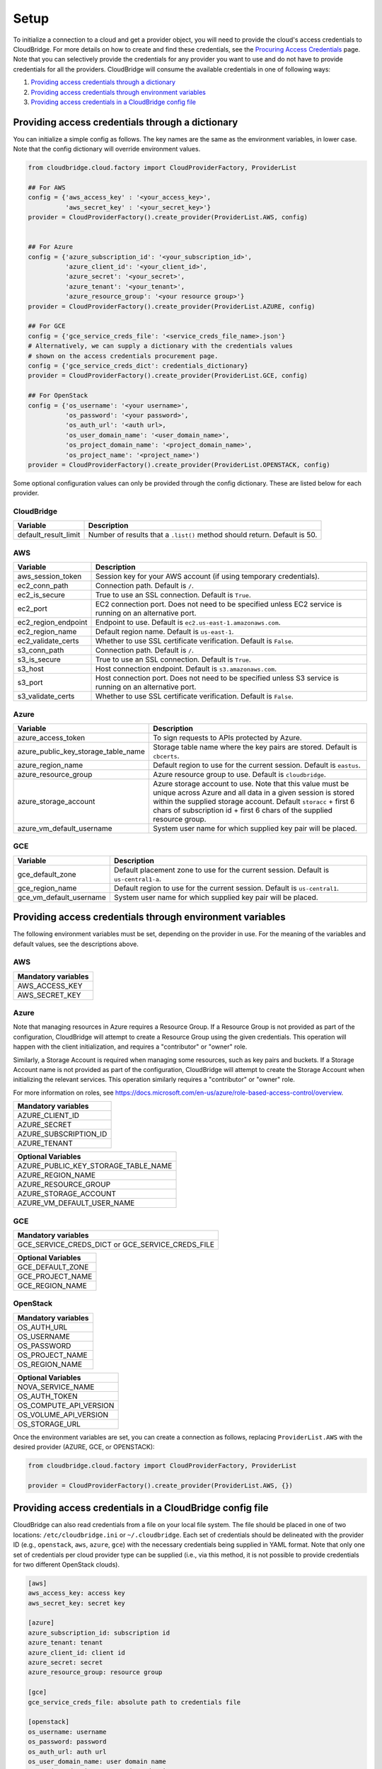 Setup
=====
To initialize a connection to a cloud and get a provider object, you will
need to provide the cloud's access credentials to CloudBridge. For more
details on how to create and find these credentials, see the `Procuring Access
Credentials <procuring_credentials.html>`_ page. Note that you can selectively
provide the credentials for any provider you want to use and do not have to
provide credentials for all the providers. CloudBridge will consume the
available credentials in one of following ways:

1. `Providing access credentials through a dictionary`_
2. `Providing access credentials through environment variables`_
3. `Providing access credentials in a CloudBridge config file`_


Providing access credentials through a dictionary
-------------------------------------------------
You can initialize a simple config as follows. The key names are the same
as the environment variables, in lower case. Note that the config dictionary
will override environment values.

.. code-block:: python

    from cloudbridge.cloud.factory import CloudProviderFactory, ProviderList

    ## For AWS
    config = {'aws_access_key' : '<your_access_key>',
              'aws_secret_key' : '<your_secret_key>'}
    provider = CloudProviderFactory().create_provider(ProviderList.AWS, config)


    ## For Azure
    config = {'azure_subscription_id': '<your_subscription_id>',
              'azure_client_id': '<your_client_id>',
              'azure_secret': '<your_secret>',
              'azure_tenant': '<your_tenant>',
              'azure_resource_group': '<your resource group>'}
    provider = CloudProviderFactory().create_provider(ProviderList.AZURE, config)

    ## For GCE
    config = {'gce_service_creds_file': '<service_creds_file_name>.json'}
    # Alternatively, we can supply a dictionary with the credentials values
    # shown on the access credentials procurement page.
    config = {'gce_service_creds_dict': credentials_dictionary}
    provider = CloudProviderFactory().create_provider(ProviderList.GCE, config)

    ## For OpenStack
    config = {'os_username': '<your username>',
              'os_password': '<your password>',
              'os_auth_url': '<auth url>,
              'os_user_domain_name': '<user_domain_name>',
              'os_project_domain_name': '<project_domain_name>',
              'os_project_name': '<project_name>')
    provider = CloudProviderFactory().create_provider(ProviderList.OPENSTACK, config)

Some optional configuration values can only be provided through the config
dictionary. These are listed below for each provider.

CloudBridge
~~~~~~~~~~~

+----------------------+------------------------------------------------------------+
| Variable             | Description                                                |
+======================+============================================================+
| default_result_limit | Number of results that a ``.list()`` method should return. |
|                      | Default is 50.                                             |
+----------------------+------------------------------------------------------------+

AWS
~~~

+---------------------+--------------------------------------------------------------+
| Variable            | Description                                                  |
+=====================+==============================================================+
| aws_session_token   | Session key for your AWS account (if using temporary         |
|                     | credentials).                                                |
+---------------------+--------------------------------------------------------------+
| ec2_conn_path	      | Connection path. Default is ``/``.                           |
+---------------------+--------------------------------------------------------------+
| ec2_is_secure       | True to use an SSL connection. Default is ``True``.          |
+---------------------+--------------------------------------------------------------+
| ec2_port            | EC2 connection port. Does not need to be specified unless    |
|                     | EC2 service is running on an alternative port.               |
+---------------------+--------------------------------------------------------------+
| ec2_region_endpoint | Endpoint to use. Default is ``ec2.us-east-1.amazonaws.com``. |
+---------------------+--------------------------------------------------------------+
| ec2_region_name     | Default region name. Default is ``us-east-1``.               |
+---------------------+--------------------------------------------------------------+
| ec2_validate_certs  | Whether to use SSL certificate verification. Default is      |
|                     | ``False``.                                                   |
+---------------------+--------------------------------------------------------------+
| s3_conn_path        | Connection path. Default is ``/``.                           |
+---------------------+--------------------------------------------------------------+
| s3_is_secure        | True to use an SSL connection. Default is ``True``.          |
+---------------------+--------------------------------------------------------------+
| s3_host             | Host connection endpoint. Default is ``s3.amazonaws.com``.   |
+---------------------+--------------------------------------------------------------+
| s3_port             | Host connection port. Does not need to be specified unless   |
|                     | S3 service is running on an alternative port.                |
+---------------------+--------------------------------------------------------------+
| s3_validate_certs   | Whether to use SSL certificate verification. Default is      |
|                     | ``False``.                                                   |
+---------------------+--------------------------------------------------------------+

Azure
~~~~~

+-------------------------------------+----------------------------------------------------------+
| Variable                            | Description                                              |
+=====================================+==========================================================+
| azure_access_token                  | To sign requests to APIs protected by Azure.             |
+-------------------------------------+----------------------------------------------------------+
| azure_public_key_storage_table_name | Storage table name where the key pairs are stored.       |
|                                     | Default is ``cbcerts``.                                  |
+-------------------------------------+----------------------------------------------------------+
| azure_region_name                   | Default region to use for the current                    |
|                                     | session. Default is ``eastus``.                          |
+-------------------------------------+----------------------------------------------------------+
| azure_resource_group                | Azure resource group to use. Default is ``cloudbridge``. |
+-------------------------------------+----------------------------------------------------------+
| azure_storage_account               | Azure storage account to use. Note that this value must  |
|                                     | be unique across Azure and all data in a given session   |
|                                     | is stored within the supplied storage account. Default   |
|                                     | ``storacc`` + first 6 chars of subscription id + first 6 |
|                                     | chars of the supplied resource group.                    |
+-------------------------------------+----------------------------------------------------------+
| azure_vm_default_username           | System user name for which supplied key pair will be     |
|                                     | placed.                                                  |
+-------------------------------------+----------------------------------------------------------+

GCE
~~~

+-------------------------+----------------------------------------------------------+
| Variable                | Description                                              |
+=========================+==========================================================+
| gce_default_zone        | Default placement zone to use for the current session.   |
|                         | Default is ``us-central1-a``.                            |
+-------------------------+----------------------------------------------------------+
| gce_region_name         | Default region to use for the current session. Default   |
|                         | is ``us-central1``.                                      |
+-------------------------+----------------------------------------------------------+
| gce_vm_default_username | System user name for which supplied key pair will be     |
|                         | placed.                                                  |
+-------------------------+----------------------------------------------------------+


Providing access credentials through environment variables
----------------------------------------------------------
The following environment variables must be set, depending on the provider in
use. For the meaning of the variables and default values, see the descriptions
above.

AWS
~~~

+---------------------+
| Mandatory variables |
+=====================+
| AWS_ACCESS_KEY      |
+---------------------+
| AWS_SECRET_KEY      |
+---------------------+

Azure
~~~~~

Note that managing resources in Azure requires a Resource Group. If a
Resource Group is not provided as part of the configuration, CloudBridge will
attempt to create a Resource Group using the given credentials. This
operation will happen with the client initialization, and requires a
"contributor" or "owner" role.

Similarly, a Storage Account is required when managing some resources, such
as key pairs and buckets. If a Storage Account name is not provided as part
of the configuration, CloudBridge will attempt to create the Storage Account
when initializing the relevant services. This operation similarly requires a
"contributor" or "owner" role.

For more information on roles, see
https://docs.microsoft.com/en-us/azure/role-based-access-control/overview.

+-----------------------+
| Mandatory variables   |
+=======================+
| AZURE_CLIENT_ID       |
+-----------------------+
| AZURE_SECRET          |
+-----------------------+
| AZURE_SUBSCRIPTION_ID |
+-----------------------+
| AZURE_TENANT          |
+-----------------------+

+-------------------------------------+
| Optional Variables                  |
+=====================================+
| AZURE_PUBLIC_KEY_STORAGE_TABLE_NAME |
+-------------------------------------+
| AZURE_REGION_NAME                   |
+-------------------------------------+
| AZURE_RESOURCE_GROUP                |
+-------------------------------------+
| AZURE_STORAGE_ACCOUNT               |
+-------------------------------------+
| AZURE_VM_DEFAULT_USER_NAME          |
+-------------------------------------+

GCE
~~~

+------------------------+
| Mandatory variables    |
+========================+
| GCE_SERVICE_CREDS_DICT |
| or                     |
| GCE_SERVICE_CREDS_FILE |
+------------------------+

+--------------------+
| Optional Variables |
+====================+
| GCE_DEFAULT_ZONE   |
+--------------------+
| GCE_PROJECT_NAME   |
+--------------------+
| GCE_REGION_NAME    |
+--------------------+

OpenStack
~~~~~~~~~

+---------------------+
| Mandatory variables |
+=====================+
| OS_AUTH_URL         |
+---------------------+
| OS_USERNAME         |
+---------------------+
| OS_PASSWORD         |
+---------------------+
| OS_PROJECT_NAME     |
+---------------------+
| OS_REGION_NAME      |
+---------------------+

+------------------------+
| Optional Variables     |
+========================+
| NOVA_SERVICE_NAME      |
+------------------------+
| OS_AUTH_TOKEN          |
+------------------------+
| OS_COMPUTE_API_VERSION |
+------------------------+
| OS_VOLUME_API_VERSION  |
+------------------------+
| OS_STORAGE_URL         |
+------------------------+

Once the environment variables are set, you can create a connection as follows,
replacing ``ProviderList.AWS`` with the desired provider (AZURE, GCE, or
OPENSTACK):

.. code-block:: python

    from cloudbridge.cloud.factory import CloudProviderFactory, ProviderList

    provider = CloudProviderFactory().create_provider(ProviderList.AWS, {})


Providing access credentials in a CloudBridge config file
---------------------------------------------------------
CloudBridge can also read credentials from a file on your local file system.
The file should be placed in one of two locations: ``/etc/cloudbridge.ini`` or
``~/.cloudbridge``. Each set of credentials should be delineated with the
provider ID (e.g., ``openstack``, ``aws``, ``azure``, ``gce``) with the
necessary credentials being supplied in YAML format. Note that only one set
of credentials per cloud provider type can be supplied (i.e., via this
method, it is not possible to provide credentials for two different
OpenStack clouds).

.. code-block:: bash

    [aws]
    aws_access_key: access key
    aws_secret_key: secret key

    [azure]
    azure_subscription_id: subscription id
    azure_tenant: tenant
    azure_client_id: client id
    azure_secret: secret
    azure_resource_group: resource group

    [gce]
    gce_service_creds_file: absolute path to credentials file

    [openstack]
    os_username: username
    os_password: password
    os_auth_url: auth url
    os_user_domain_name: user domain name
    os_project_domain_name: project domain name
    os_project_name: project name

Once the file is created, you can create a connection as follows, replacing
``ProviderList.AWS`` with the desired provider (AZURE, GCE, or OPENSTACK):

.. code-block:: python

    from cloudbridge.cloud.factory import CloudProviderFactory, ProviderList

    provider = CloudProviderFactory().create_provider(ProviderList.AWS, {})


General configuration variables
-------------------------------
In addition to the provider specific configuration variables above, there are
some general configuration environment variables that apply to CloudBridge as
a whole.

+-----------------------------+------------------------------------------------------+
| Variable                    | Description                                          |
+=============================+======================================================+
| CB_DEBUG                    | Setting ``CB_DEBUG=True`` will cause detailed        |
|                             | debug output to be printed for each provider         |
|                             | (including HTTP traces).                             |
+-----------------------------+------------------------------------------------------+
| CB_USE_MOCK_PROVIDERS       | Setting this to ``True`` will cause the CloudBridge  |
|                             | test suite to use mock drivers when available.       |
+-----------------------------+------------------------------------------------------+
| CB_TEST_PROVIDER            | Set this value to a valid :class:`.ProviderList`     |
|                             | value such as ``aws``, to limit tests to that        |
|                             | provider only.                                       |
+-----------------------------+------------------------------------------------------+
| CB_DEFAULT_SUBNET_LABEL     | Name to be used for a subnet that will be            |
|                             | considered the 'default' by the library. This        |
|                             | default will be used only in cases there is no       |
|                             | subnet marked as the default by the provider.        |
+-----------------------------+------------------------------------------------------+
| CB_DEFAULT_NETWORK_LABEL    | Name to be used for a network that will be           |
|                             | considered the 'default' by the library. This        |
|                             | default will be used only in cases there is no       |
|                             | network marked as the default by the provider.       |
+-----------------------------+------------------------------------------------------+
| CB_DEFAULT_IPV4RANGE        | The default IPv4 range when creating networks if     |
|                             | one is not provided. This value is also used in      |
|                             | tests.                                               |
+-----------------------------+------------------------------------------------------+
| CB_DEFAULT_SUBNET_IPV4RANGE | The default subnet IPv4 range used by CloudBridge    |
|                             | if one is not specified by the user. Tests do not    |
|                             | respect this variable.                               |
+-----------------------------+------------------------------------------------------+
